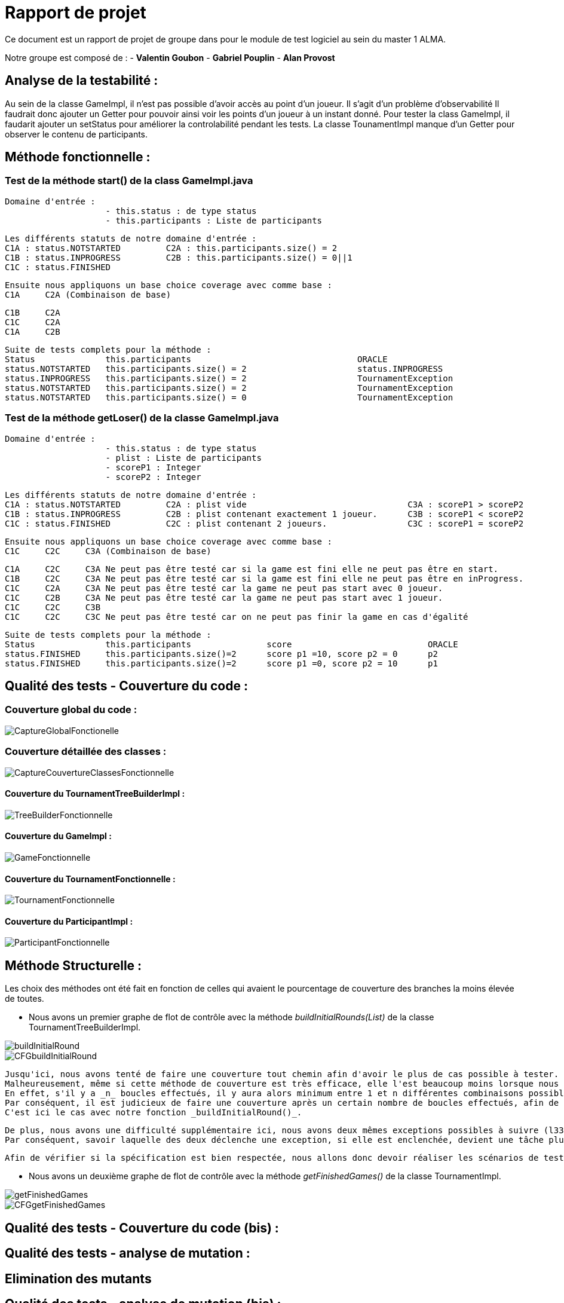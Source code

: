 = Rapport de projet

Ce document est un rapport de projet de groupe dans pour le module de test logiciel au sein du master 1 ALMA.

Notre groupe est composé de :
                                - **Valentin Goubon**
                                - **Gabriel Pouplin**
                                - **Alan Provost**

== Analyse de la testabilité :
Au sein de la classe GameImpl, il n'est pas possible d'avoir accès au point d'un joueur. Il s'agit d'un problème d'observabilité
Il faudrait donc ajouter un Getter pour pouvoir ainsi voir les points d'un joueur à un instant donné.
Pour tester la class GameImpl, il faudarit ajouter un setStatus pour améliorer la controlabilité pendant les tests.
La classe TounamentImpl manque d'un Getter pour observer le contenu de participants.

== Méthode fonctionnelle :

=== Test de la méthode start() de la class GameImpl.java

    Domaine d'entrée :
                        - this.status : de type status
                        - this.participants : Liste de participants

    Les différents statuts de notre domaine d'entrée :
    C1A : status.NOTSTARTED         C2A : this.participants.size() = 2
    C1B : status.INPROGRESS         C2B : this.participants.size() = 0||1
    C1C : status.FINISHED

    Ensuite nous appliquons un base choice coverage avec comme base :
    C1A     C2A (Combinaison de base)

    C1B     C2A
    C1C     C2A
    C1A     C2B

    Suite de tests complets pour la méthode :
    Status              this.participants                                 ORACLE
    status.NOTSTARTED   this.participants.size() = 2                      status.INPROGRESS
    status.INPROGRESS   this.participants.size() = 2                      TournamentException
    status.NOTSTARTED   this.participants.size() = 2                      TournamentException
    status.NOTSTARTED   this.participants.size() = 0                      TournamentException

=== Test de la méthode getLoser() de la classe GameImpl.java

    Domaine d'entrée :
                        - this.status : de type status
                        - plist : Liste de participants
                        - scoreP1 : Integer
                        - scoreP2 : Integer

    Les différents statuts de notre domaine d'entrée :
    C1A : status.NOTSTARTED         C2A : plist vide                                C3A : scoreP1 > scoreP2
    C1B : status.INPROGRESS         C2B : plist contenant exactement 1 joueur.      C3B : scoreP1 < scoreP2
    C1C : status.FINISHED           C2C : plist contenant 2 joueurs.                C3C : scoreP1 = scoreP2

    Ensuite nous appliquons un base choice coverage avec comme base :
    C1C     C2C     C3A (Combinaison de base)

    C1A     C2C     C3A Ne peut pas être testé car si la game est fini elle ne peut pas être en start.
    C1B     C2C     C3A Ne peut pas être testé car si la game est fini elle ne peut pas être en inProgress.
    C1C     C2A     C3A Ne peut pas être testé car la game ne peut pas start avec 0 joueur.
    C1C     C2B     C3A Ne peut pas être testé car la game ne peut pas start avec 1 joueur.
    C1C     C2C     C3B
    C1C     C2C     C3C Ne peut pas être testé car on ne peut pas finir la game en cas d'égalité

    Suite de tests complets pour la méthode :
    Status              this.participants               score                           ORACLE
    status.FINISHED     this.participants.size()=2      score p1 =10, score p2 = 0      p2
    status.FINISHED     this.participants.size()=2      score p1 =0, score p2 = 10      p1

== Qualité des tests - Couverture du code :

=== Couverture global du code :

image::CoverageFolder/CaptureGlobalFonctionelle.png[]

=== Couverture détaillée des classes :

image::CoverageFolder/CaptureCouvertureClassesFonctionnelle.png[]

==== Couverture du TournamentTreeBuilderImpl :

image::CoverageFolder/TreeBuilderFonctionnelle.png[]

==== Couverture du GameImpl :

image::CoverageFolder/GameFonctionnelle.png[]

==== Couverture du TournamentFonctionnelle :

image::CoverageFolder/TournamentFonctionnelle.png[]

==== Couverture du ParticipantImpl :

image::CoverageFolder/ParticipantFonctionnelle.png[]

== Méthode Structurelle :
Les choix des méthodes ont été fait en fonction de celles qui avaient le pourcentage de couverture des branches la moins élevée de toutes.

* Nous avons un premier graphe de flot de contrôle avec la méthode _buildInitialRounds(List)_ de la classe TournamentTreeBuilderImpl.

image::CFGfolder/buildInitialRound.png[]

image::CFGfolder/CFGbuildInitialRound.png[]

    Jusqu'ici, nous avons tenté de faire une couverture tout chemin afin d'avoir le plus de cas possible à tester.
    Malheureusement, même si cette méthode de couverture est très efficace, elle l'est beaucoup moins lorsque nous avons des boucles for ou while.
    En effet, s'il y a _n_ boucles effectués, il y aura alors minimum entre 1 et n différentes combinaisons possibles rien qu'avec cette boucle.
    Par conséquent, il est judicieux de faire une couverture après un certain nombre de boucles effectués, afin de se rapprocher d'une meilleure couverture.
    C'est ici le cas avec notre fonction _buildInitialRound()_.

    De plus, nous avons une difficulté supplémentaire ici, nous avons deux mêmes exceptions possibles à suivre (l33 et l34).
    Par conséquent, savoir laquelle des deux déclenche une exception, si elle est enclenchée, devient une tâche plus ardue.

    Afin de vérifier si la spécification est bien respectée, nous allons donc devoir réaliser les scénarios de tests suivants :


* Nous avons un deuxième graphe de flot de contrôle avec la méthode _getFinishedGames()_ de la classe TournamentImpl.

image::CFGfolder/getFinishedGames.png[]

image::CFGfolder/CFGgetFinishedGames.png[]

== Qualité des tests - Couverture du code (bis) :


== Qualité des tests - analyse de mutation :

== Elimination des mutants


== Qualité des tests - analyse de mutation (bis) :


== Synthèse finale :

    * Problèmes identifiés :
        Dans la class GameImpl, la méthode addParticipant ne répond pas à tous les critères de la spécification. En effet, lorsqu'on ajoute un participant déjà présent dans la game on devrait renvoyer une TournamentException or ici on ne remonte aucune information. Ce défaut a été corrigé en ajoutant la conditionnelle suivante : this.participants.containsKey(participant)

    * Détection d'un bug dans la classe TournamentTreeBuilderImpl. Lors de la construction de l'arbre il était impossible de construire un deuxième niveau car la liste des games étaient effacés avant de construire l'étage suivant. La correction appliquée est la suivant :
    ```java
        while (!nextRound.isEmpty()) {
            rounds.add(nextRound);
            //nextRound.clear();
            nextRound=buildNextRound(nextRound);
        }
    ```
